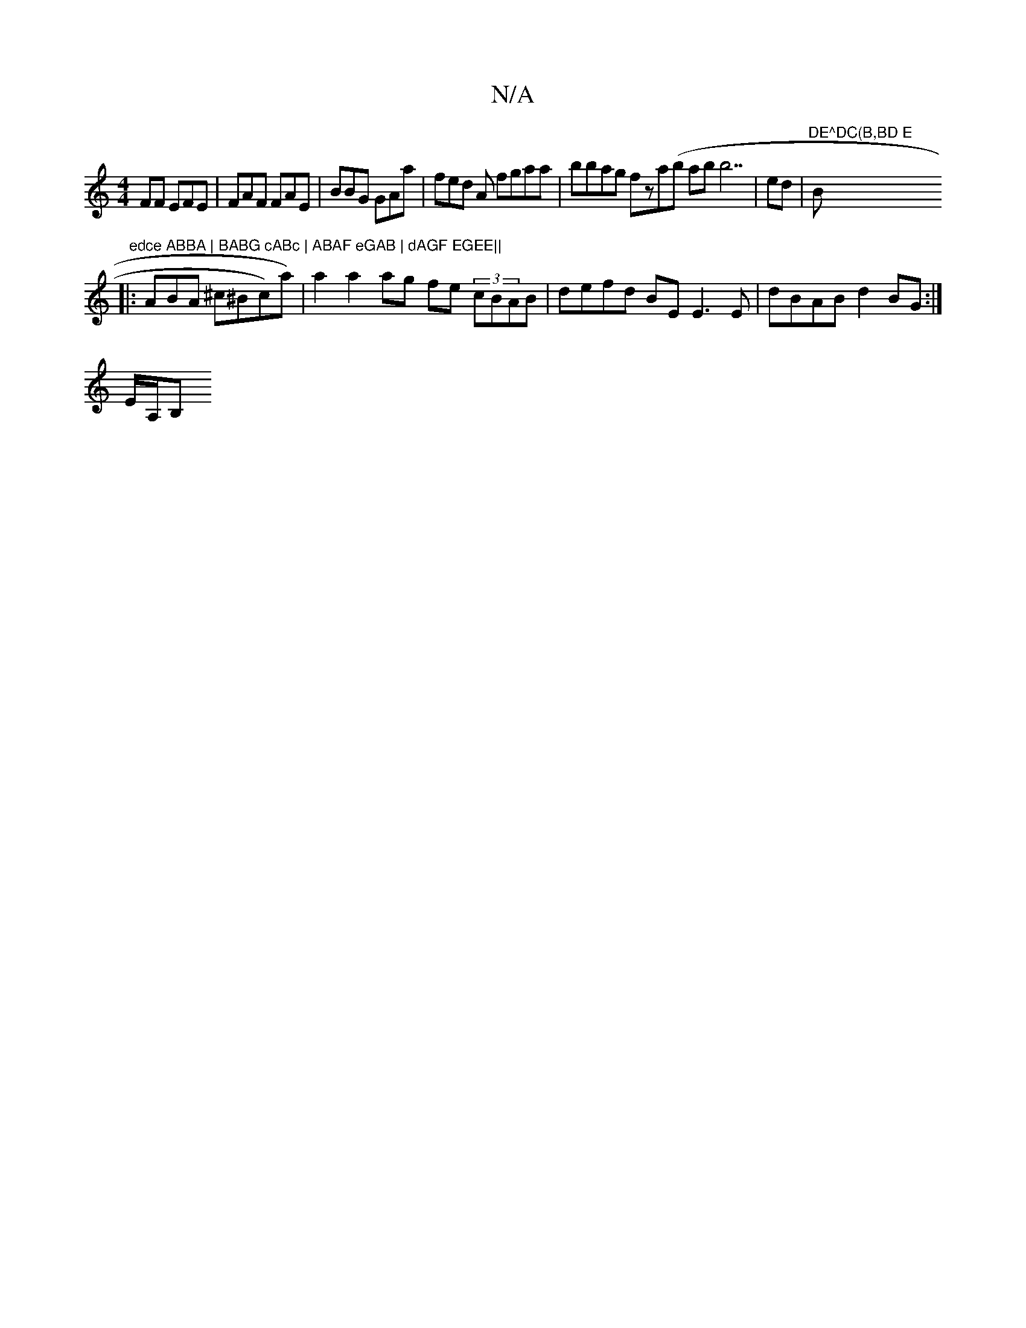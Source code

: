 X:1
T:N/A
M:4/4
R:N/A
K:Cmajor
FF EFE | FAF FAE|BBG GAa|fed A fgaa | bbag fza(b abb7|eid |"DE^DC(B,BD E"Bm" edce ABBA | BABG cABc | ABAF eGAB | dAGF EGEE||
|: ABA ^c^Bc)a) | a2 a2 ag fe (3cBAB | defd BE E3 E|dBAB d2BG :|
E/A,/wB," 